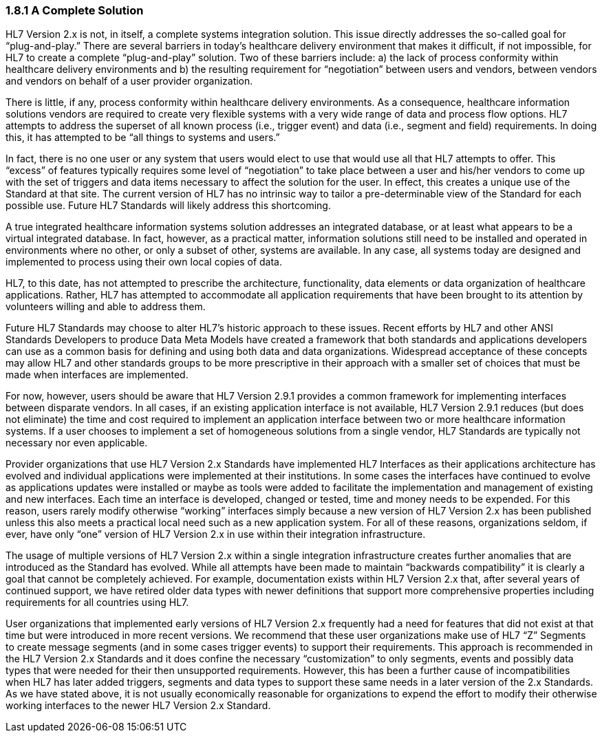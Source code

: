 === 1.8.1 A [.underline]#Complete# Solution

HL7 Version 2.x is not, in itself, a complete systems integration solution. This issue directly addresses the so-called goal for “plug-and-play.” There are several barriers in today’s healthcare delivery environment that makes it difficult, if not impossible, for HL7 to create a complete “plug-and-play” solution. Two of these barriers include: a) the lack of process conformity within healthcare delivery environments and b) the resulting requirement for “negotiation” between users and vendors, between vendors and vendors on behalf of a user provider organization.

There is little, if any, process conformity within healthcare delivery environments. As a consequence, healthcare information solutions vendors are required to create very flexible systems with a very wide range of data and process flow options. HL7 attempts to address the superset of all known process (i.e., trigger event) and data (i.e., segment and field) requirements. In doing this, it has attempted to be “all things to systems and users.”

In fact, there is no one user or any system that users would elect to use that would use all that HL7 attempts to offer. This “excess” of features typically requires some level of “negotiation” to take place between a user and his/her vendors to come up with the set of triggers and data items necessary to affect the solution for the user. In effect, this creates a unique use of the Standard at that site. The current version of HL7 has no intrinsic way to tailor a pre-determinable view of the Standard for each possible use. Future HL7 Standards will likely address this shortcoming.

A true integrated healthcare information systems solution addresses an integrated database, or at least what appears to be a virtual integrated database. In fact, however, as a practical matter, information solutions still need to be installed and operated in environments where no other, or only a subset of other, systems are available. In any case, all systems today are designed and implemented to process using their own local copies of data.

HL7, to this date, has not attempted to prescribe the architecture, functionality, data elements or data organization of healthcare applications. Rather, HL7 has attempted to accommodate all application requirements that have been brought to its attention by volunteers willing and able to address them.

Future HL7 Standards may choose to alter HL7’s historic approach to these issues. Recent efforts by HL7 and other ANSI Standards Developers to produce Data Meta Models have created a framework that both standards and applications developers can use as a common basis for defining and using both data and data organizations. Widespread acceptance of these concepts may allow HL7 and other standards groups to be more prescriptive in their approach with a smaller set of choices that must be made when interfaces are implemented.

For now, however, users should be aware that HL7 Version 2.9.1 provides a common framework for implementing interfaces between disparate vendors. In all cases, if an existing application interface is not available, HL7 Version 2.9.1 reduces (but does not eliminate) the time and cost required to implement an application interface between two or more healthcare information systems. If a user chooses to implement a set of homogeneous solutions from a single vendor, HL7 Standards are typically not necessary nor even applicable.

Provider organizations that use HL7 Version 2.x Standards have implemented HL7 Interfaces as their applications architecture has evolved and individual applications were implemented at their institutions. In some cases the interfaces have continued to evolve as applications updates were installed or maybe as tools were added to facilitate the implementation and management of existing and new interfaces. Each time an interface is developed, changed or tested, time and money needs to be expended. For this reason, users rarely modify otherwise “working” interfaces simply because a new version of HL7 Version 2.x has been published unless this also meets a practical local need such as a new application system. For all of these reasons, organizations seldom, if ever, have only “one” version of HL7 Version 2.x in use within their integration infrastructure.

The usage of multiple versions of HL7 Version 2.x within a single integration infrastructure creates further anomalies that are introduced as the Standard has evolved. While all attempts have been made to maintain “backwards compatibility” it is clearly a goal that cannot be completely achieved. For example, documentation exists within HL7 Version 2.x that, after several years of continued support, we have retired older data types with newer definitions that support more comprehensive properties including requirements for all countries using HL7.

User organizations that implemented early versions of HL7 Version 2.x frequently had a need for features that did not exist at that time but were introduced in more recent versions. We recommend that these user organizations make use of HL7 “Z” Segments to create message segments (and in some cases trigger events) to support their requirements. This approach is recommended in the HL7 Version 2.x Standards and it does confine the necessary “customization” to only segments, events and possibly data types that were needed for their then unsupported requirements. However, this has been a further cause of incompatibilities when HL7 has later added triggers, segments and data types to support these same needs in a later version of the 2.x Standards. As we have stated above, it is not usually economically reasonable for organizations to expend the effort to modify their otherwise working interfaces to the newer HL7 Version 2.x Standard.

